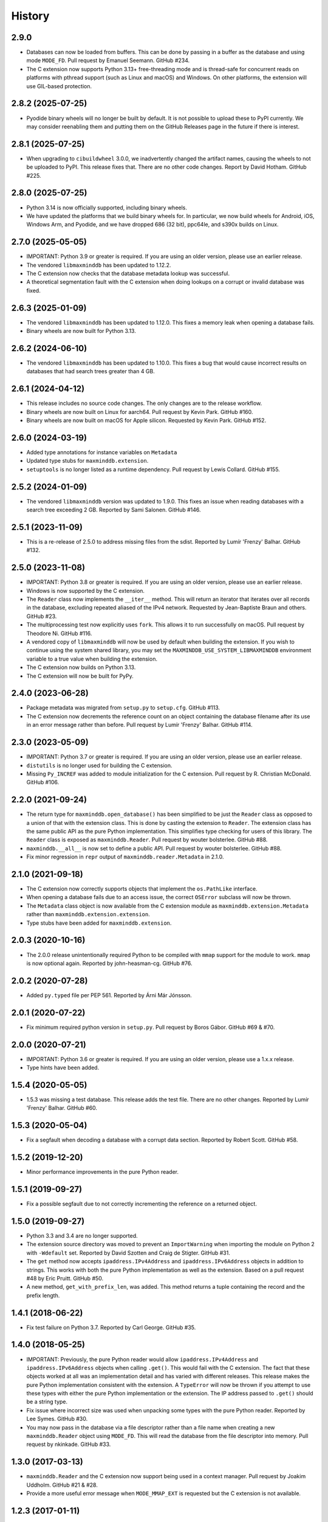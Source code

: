 .. :changelog:

History
-------

2.9.0
++++++++++++++++++

* Databases can now be loaded from buffers. This can be done by passing in a
  buffer as the database and using mode ``MODE_FD``. Pull request by Emanuel
  Seemann. GitHub #234.
* The C extension now supports Python 3.13+ free-threading mode and is
  thread-safe for concurrent reads on platforms with pthread support (such as
  Linux and macOS) and Windows. On other platforms, the extension will use
  GIL-based protection.

2.8.2 (2025-07-25)
++++++++++++++++++

* Pyodide binary wheels will no longer be built by default. It is not possible to
  upload these to PyPI currently. We may consider reenabling them and putting them
  on the GitHub Releases page in the future if there is interest.

2.8.1 (2025-07-25)
++++++++++++++++++

* When upgrading to ``cibuildwheel`` 3.0.0, we inadvertently changed the artifact
  names, causing the wheels to not be uploaded to PyPI. This release fixes that.
  There are no other code changes. Report by David Hotham. GitHub #225.

2.8.0 (2025-07-25)
++++++++++++++++++

* Python 3.14 is now officially supported, including binary wheels.
* We have updated the platforms that we build binary wheels for. In particular,
  we now build wheels for Android, iOS, Windows Arm, and Pyodide, and we have
  dropped 686 (32 bit), ppc64le, and s390x builds on Linux.

2.7.0 (2025-05-05)
++++++++++++++++++

* IMPORTANT: Python 3.9 or greater is required. If you are using an older
  version, please use an earlier release.
* The vendored ``libmaxminddb`` has been updated to 1.12.2.
* The C extension now checks that the database metadata lookup was
  successful.
* A theoretical segmentation fault with the C extension when doing lookups
  on a corrupt or invalid database was fixed.

2.6.3 (2025-01-09)
++++++++++++++++++

* The vendored ``libmaxminddb`` has been updated to 1.12.0. This fixes a
  memory leak when opening a database fails.
* Binary wheels are now built for Python 3.13.

2.6.2 (2024-06-10)
++++++++++++++++++

* The vendored ``libmaxminddb`` has been updated to 1.10.0. This fixes a
  bug that would cause incorrect results on databases that had search
  trees greater than 4 GB.

2.6.1 (2024-04-12)
++++++++++++++++++

* This release includes no source code changes. The only changes are to
  the release workflow.
* Binary wheels are now built on Linux for aarch64. Pull request by Kevin
  Park. GitHub #160.
* Binary wheels are now built on macOS for Apple silicon. Requested by
  Kevin Park. GitHub #152.

2.6.0 (2024-03-19)
++++++++++++++++++

* Added type annotations for instance variables on ``Metadata``
* Updated type stubs for ``maxminddb.extension``.
* ``setuptools`` is no longer listed as a runtime dependency. Pull request
  by Lewis Collard. GitHub #155.

2.5.2 (2024-01-09)
++++++++++++++++++

* The vendored ``libmaxminddb`` version was updated to 1.9.0. This fixes
  an issue when reading databases with a search tree exceeding 2 GB.
  Reported by Sami Salonen. GitHub #146.

2.5.1 (2023-11-09)
++++++++++++++++++

* This is a re-release of 2.5.0 to address missing files from the sdist.
  Reported by Lumír 'Frenzy' Balhar. GitHub #132.

2.5.0 (2023-11-08)
++++++++++++++++++

* IMPORTANT: Python 3.8 or greater is required. If you are using an older
  version, please use an earlier release.
* Windows is now supported by the C extension.
* The ``Reader`` class now implements the ``__iter__`` method. This will
  return an iterator that iterates over all records in the database,
  excluding repeated aliased of the IPv4 network. Requested by
  Jean-Baptiste Braun and others. GitHub #23.
* The multiprocessing test now explicitly uses ``fork``. This allows it
  to run successfully on macOS. Pull request by Theodore Ni. GitHub #116.
* A vendored copy of ``libmaxminddb`` will now be used by default when
  building the extension. If you wish to continue using the system shared
  library, you may set the ``MAXMINDDB_USE_SYSTEM_LIBMAXMINDDB`` environment
  variable to a true value when building the extension. 
* The C extension now builds on Python 3.13.
* The C extension will now be built for PyPy.

2.4.0 (2023-06-28)
++++++++++++++++++

* Package metadata was migrated from ``setup.py`` to ``setup.cfg``. GitHub
  #113.
* The C extension now decrements the reference count on an object
  containing the database filename after its use in an error message rather
  than before. Pull request by Lumír 'Frenzy' Balhar. GitHub #114.

2.3.0 (2023-05-09)
++++++++++++++++++

* IMPORTANT: Python 3.7 or greater is required. If you are using an older
  version, please use an earlier release.
* ``distutils`` is no longer used for building the C extension.
* Missing ``Py_INCREF`` was added to module initialization for the C
  extension. Pull request by R. Christian McDonald. GitHub #106.

2.2.0 (2021-09-24)
++++++++++++++++++

* The return type for ``maxminddb.open_database()`` has been simplified
  to be just the ``Reader`` class as opposed to a union of that with
  the extension class. This is done by casting the extension to
  ``Reader``. The extension class has the same public API as the
  pure Python implementation. This simplifies type checking for users of
  this library. The ``Reader`` class is exposed as ``maxminddb.Reader``.
  Pull request by wouter bolsterlee. GitHub #88.
* ``maxminddb.__all__`` is now set to define a public API. Pull request
  by wouter bolsterlee. GitHub #88.
* Fix minor regression in ``repr`` output of ``maxminddb.reader.Metadata``
  in 2.1.0.

2.1.0 (2021-09-18)
++++++++++++++++++

* The C extension now correctly supports objects that implement the
  ``os.PathLike`` interface.
* When opening a database fails due to an access issue, the correct
  ``OSError`` subclass will now be thrown.
* The ``Metadata`` class object is now available from the C extension
  module as ``maxminddb.extension.Metadata`` rather than
  ``maxminddb.extension.extension``.
* Type stubs have been added for ``maxminddb.extension``.

2.0.3 (2020-10-16)
++++++++++++++++++

* The 2.0.0 release unintentionally required Python to be compiled with
  ``mmap`` support for the module to work. ``mmap`` is now optional
  again. Reported by john-heasman-cg. GitHub #76.

2.0.2 (2020-07-28)
++++++++++++++++++

* Added ``py.typed`` file per PEP 561. Reported by Árni Már Jónsson.

2.0.1 (2020-07-22)
++++++++++++++++++

* Fix minimum required python version in ``setup.py``. Pull request by
  Boros Gábor. GitHub #69 & #70.

2.0.0 (2020-07-21)
++++++++++++++++++

* IMPORTANT: Python 3.6 or greater is required. If you are using an older
  version, please use a 1.x.x release.
* Type hints have been added.

1.5.4 (2020-05-05)
++++++++++++++++++

* 1.5.3 was missing a test database. This release adds the test file.
  There are no other changes. Reported by Lumír 'Frenzy' Balhar. GitHub #60.

1.5.3 (2020-05-04)
++++++++++++++++++

* Fix a segfault when decoding a database with a corrupt data section.
  Reported by Robert Scott. GitHub #58.

1.5.2 (2019-12-20)
++++++++++++++++++

* Minor performance improvements in the pure Python reader.

1.5.1 (2019-09-27)
++++++++++++++++++

* Fix a possible segfault due to not correctly incrementing the reference
  on a returned object.

1.5.0 (2019-09-27)
++++++++++++++++++

* Python 3.3 and 3.4 are no longer supported.
* The extension source directory was moved to prevent an ``ImportWarning``
  when importing the module on Python 2 with ``-Wdefault`` set. Reported by
  David Szotten and Craig de Stigter. GitHub #31.
* The ``get`` method now accepts ``ipaddress.IPv4Address`` and
  ``ipaddress.IPv6Address`` objects in addition to strings.  This works with
  both the pure Python implementation as well as the extension. Based on a
  pull request #48 by Eric Pruitt. GitHub #50.
* A new method, ``get_with_prefix_len``, was added. This method returns a
  tuple containing the record and the prefix length.

1.4.1 (2018-06-22)
++++++++++++++++++

* Fix test failure on Python 3.7. Reported by Carl George. GitHub #35.

1.4.0 (2018-05-25)
++++++++++++++++++

* IMPORTANT: Previously, the pure Python reader would allow
  ``ipaddress.IPv4Address`` and ``ipaddress.IPv6Address`` objects when calling
  ``.get()``. This would fail with the C extension. The fact that these objects
  worked at all was an implementation detail and has varied with different
  releases. This release makes the pure Python implementation consistent
  with the extension. A ``TypeError`` will now be thrown if you attempt to
  use these types with either the pure Python implementation or the
  extension. The IP address passed to ``.get()`` should be a string type.
* Fix issue where incorrect size was used when unpacking some types with the
  pure Python reader. Reported by Lee Symes. GitHub #30.
* You may now pass in the database via a file descriptor rather than a file
  name when creating a new ``maxminddb.Reader`` object using ``MODE_FD``.
  This will read the database from the file descriptor into memory. Pull
  request by nkinkade. GitHub #33.

1.3.0 (2017-03-13)
++++++++++++++++++

* ``maxminddb.Reader`` and the C extension now support being used in a context
  manager. Pull request by Joakim Uddholm. GitHub #21 & #28.
* Provide a more useful error message when ``MODE_MMAP_EXT`` is requested but
  the C extension is not available.

1.2.3 (2017-01-11)
++++++++++++++++++

* Improve compatibility with other Python 2 ``ipaddress`` backports. Although
  ``ipaddress`` is highly recommended, ``py2-ipaddress`` and
  ``backport_ipaddress`` should now work. Incompatibility reported by
  John Zadroga on ``geoip2`` GitHub issue #41.

1.2.2 (2016-11-21)
++++++++++++++++++

* Fix to the classifiers in ``setup.py``. No code changes.

1.2.1 (2016-06-10)
++++++++++++++++++

* This module now uses the ``ipaddress`` module for Python 2 rather than the
  ``ipaddr`` module. Users should notice no behavior change beyond the change
  in dependencies.
* Removed ``requirements.txt`` from ``MANIFEST.in`` in order to stop warning
  during installation.
* Added missing test data.

1.2.0 (2015-04-07)
++++++++++++++++++

* Previously if ``MODE_FILE`` was used and the database was loaded before
  forking, the parent and children would use the same file table entry without
  locking causing errors reading the database due to the offset being changed
  by other processes. In ``MODE_FILE``, the reader will now use ``os.pread``
  when available and a lock when ``os.pread`` is not available (e.g., Python
  2). If you are using ``MODE_FILE`` on a Python without ``os.pread``, it is
  recommended that you open the database after forking to reduce resource
  contention.
* The ``Metadata`` class now overloads ``__repr__`` to provide a useful
  representation of the contents when debugging.
* An ``InvalidDatabaseError`` will now be thrown if the data type read from
  the database is invalid. Previously a ``KeyError`` was thrown.

1.1.1 (2014-12-10)
++++++++++++++++++

* On Python 3 there was a potential issue where ``open_database`` with
  ``MODE_AUTO`` would try to use the C extension when it was not available.
  This could cause the function to fail rather than falling back to a pure
  Python mode.

1.1.0 (2014-12-09)
++++++++++++++++++

* The pure Python reader now supports an optional file and memory mode in
  addition to the existing memory-map mode. If your Python does not provide
  the ``mmap`` module, the file mode will be used by default.
* The preferred method for opening a database is now the ``open_database``
  function in ``maxminddb``. This function now takes an optional read
  ``mode``.
* The C extension no longer creates its own ``InvalidDatabaseError`` class
  and instead uses the one defined in ``maxminddb.errors``.

1.0.0 (2014-09-22)
++++++++++++++++++

* First production release.
* Two potential C extension issues discovered by Coverity were fixed:
  - There was a small resource leak that occurred when the system ran out of
    memory.
  - There was a theoretical null pointer issue that would occur only if
    libmaxminddb returned invalid data.

0.3.3 (2014-04-09)
++++++++++++++++++

* Corrected initialization of objects in C extension and made the objects
  behave more similarly to their pure Python counterparts.

0.3.2 (2014-03-28)
++++++++++++++++++

* Switched to Apache 2.0 license.
* We now open the database file in read-only mode.
* Minor code clean-up.

0.3.1 (2014-02-11)
++++++++++++++++++

* Fixed packaging problem that caused ``import`` to fail.

0.3.0 (2014-02-11)
++++++++++++++++++

* This release includes a pure Python implementation of the database reader.
  If ``libmaxminddb`` is not available or there are compilation issues, the
  module will fall-back to the pure Python implementation.
* Minor changes were made to the exceptions of the C extension make them
  consistent with the pure Python implementation.

0.2.1 (2013-12-18)
++++++++++++++++++

* Removed -Werror compiler flag as it was causing problems for some OS X
  users.

0.2.0 (2013-10-15)
++++++++++++++++++

* Refactored code and fixed a memory leak when throwing an exception.

0.1.1 (2013-10-03)
++++++++++++++++++

* Added MANIFEST.in

0.1.0 (2013-10-02)
++++++++++++++++++

* Initial release
